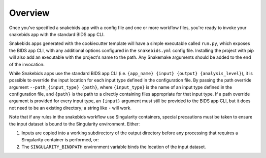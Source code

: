 Overview
========

Once you've specified a snakebids app with a config file and one or more workflow files, you're ready to invoke your snakebids app with the standard BIDS app CLI.

Snakebids apps generated with the cookiecutter template will have a simple executable called ``run.py``, which exposes the BIDS app CLI, with any additional options configured in the ``snakebids.yml`` config file. Installing the project with pip will also add an executable with the project's name to the path. Any Snakemake arguments should be added to the end of the invocation.

While Snakebids apps use the standard BIDS app CLI (i.e. ``{app_name} {input} {output} {analysis_level}``), it is possible to override the input location for each input type defined in the configuration file. By passing the path override argument ``--path_{input_type} {path}``, where ``{input_type}`` is the name of an input type defined in the configuration file, and ``{path}`` is the path to a directly containing files appropriate for that input type. If a path override argument is provided for every input type, an ``{input}`` argument must still be provided to the BIDS app CLI, but it does not need to be an existing directory; a string like ``-`` will work.

Note that if any rules in the snakebids workflow use Singularity containers, special precautions must be taken to ensure the input dataset is bound to the Singularity environment. Either:

1. Inputs are copied into a working subdirectory of the output directory before any processing that requires a Singularity container is performed, or:
2. The ``SINGULARITY_BINDPATH`` environment variable binds the location of the input dataset.
